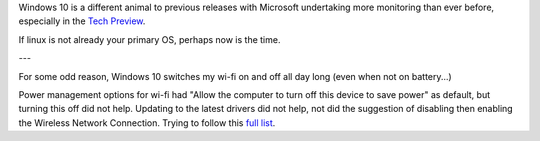 Windows 10 is a different animal to previous releases with Microsoft undertaking more monitoring than ever before, especially in the `Tech Preview`_.

If linux is not already your primary OS, perhaps now is the time.

---

For some odd reason, Windows 10 switches my wi-fi on and off all day long (even when not on battery...)

Power management options for wi-fi had "Allow the computer to turn off this device to save power" as default, but turning this off did not help.  Updating to the latest drivers did not help, not did the suggestion of disabling then enabling the Wireless Network Connection. Trying to follow this `full list`_. 


.. _Tech Preview: http://www.theregister.co.uk/2014/10/07/windows_10_data_collection/
.. _full list: http://www.howto-connect.com/fix-airplane-mode-issues-in-windows-10/
